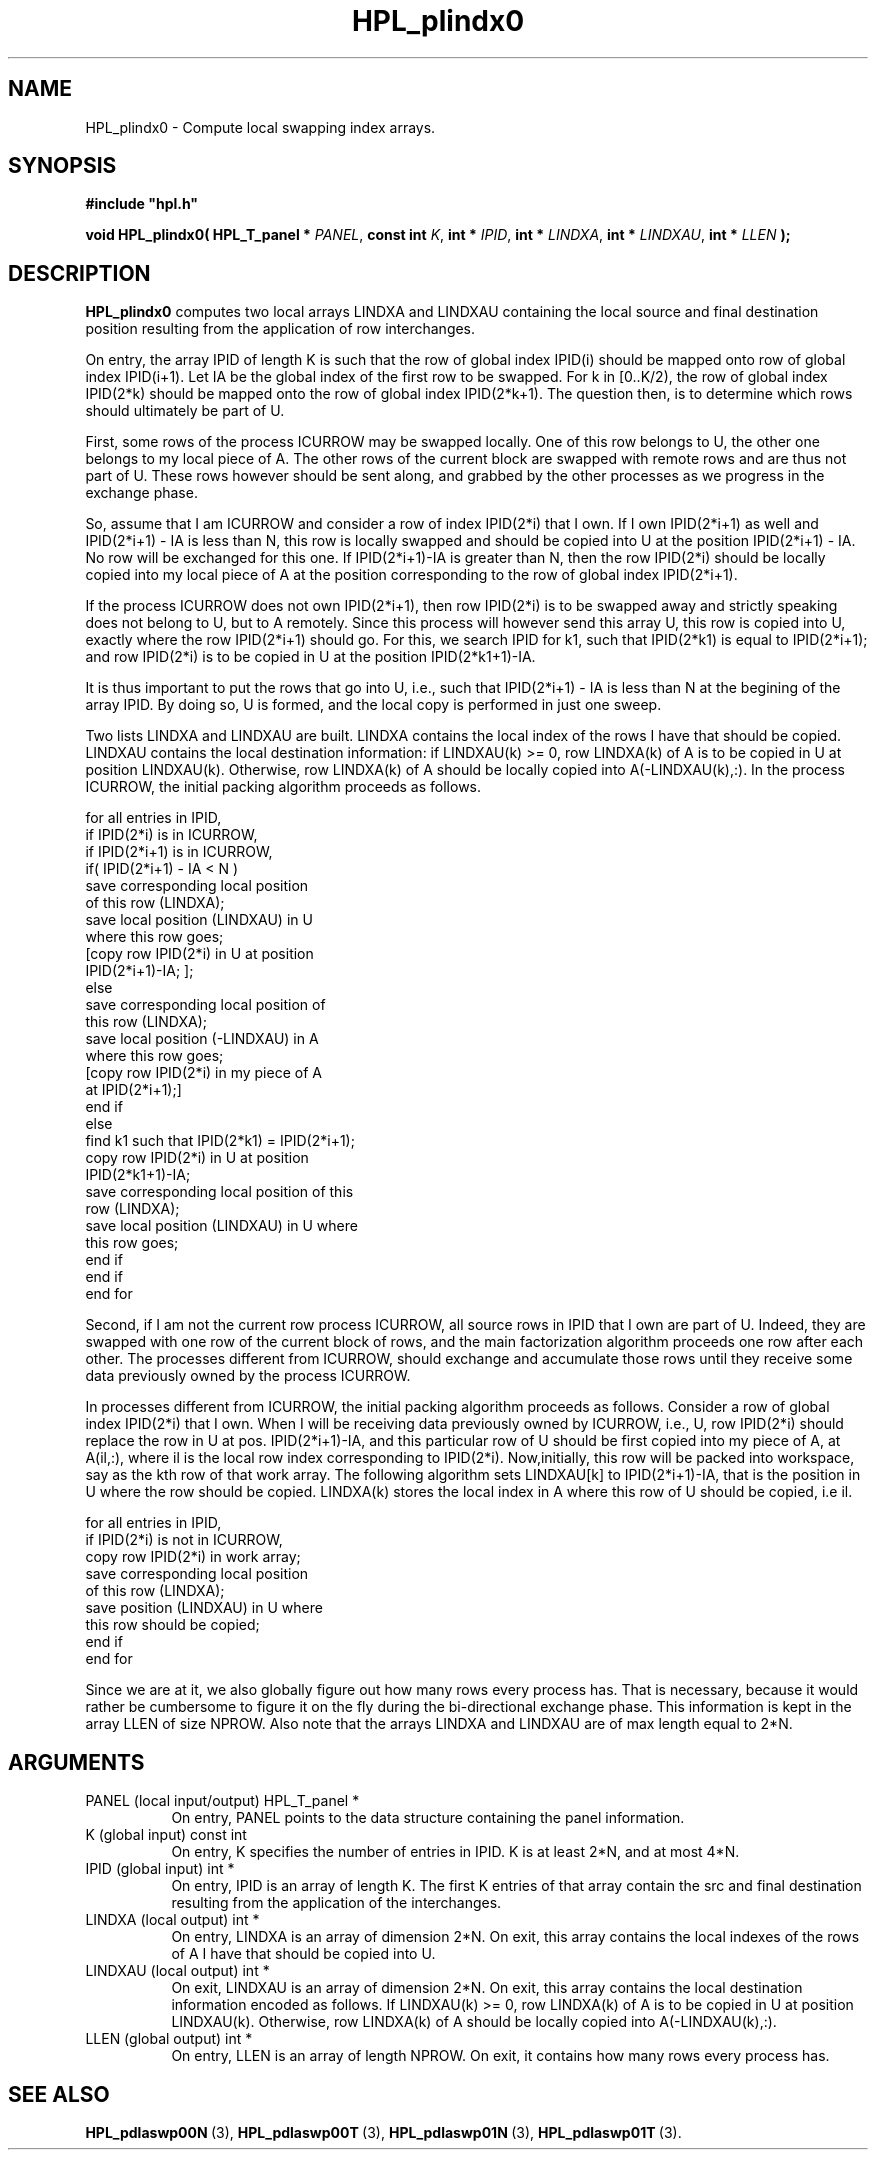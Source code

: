 .TH HPL_plindx0 3 "February 24, 2016" "HPL 2.2" "HPL Library Functions"
.SH NAME
HPL_plindx0 \- Compute local swapping index arrays.
.SH SYNOPSIS
\fB\&#include "hpl.h"\fR
 
\fB\&void\fR
\fB\&HPL_plindx0(\fR
\fB\&HPL_T_panel *\fR
\fI\&PANEL\fR,
\fB\&const int\fR
\fI\&K\fR,
\fB\&int *\fR
\fI\&IPID\fR,
\fB\&int *\fR
\fI\&LINDXA\fR,
\fB\&int *\fR
\fI\&LINDXAU\fR,
\fB\&int *\fR
\fI\&LLEN\fR
\fB\&);\fR
.SH DESCRIPTION
\fB\&HPL_plindx0\fR
computes two local arrays  LINDXA and  LINDXAU  containing
the  local  source and final destination position  resulting from the
application of row interchanges.
 
On entry, the array  IPID  of length K is such that the row of global
index  IPID(i)  should be mapped onto row of global index  IPID(i+1).
Let  IA  be the global index of the first row to be swapped. For k in
[0..K/2), the row of global index IPID(2*k) should be mapped onto the
row of global index  IPID(2*k+1).  The question then, is to determine
which rows should ultimately be part of U.
 
First, some rows of the process ICURROW  may be swapped locally.  One
of this row belongs to U, the other one belongs to my local  piece of
A.  The other  rows of the current block are swapped with remote rows
and are thus not part of U. These rows however should be sent  along,
and  grabbed by the other processes  as we  progress in the  exchange
phase.
 
So, assume that I am  ICURROW  and consider a row of index  IPID(2*i)
that I own. If I own IPID(2*i+1) as well and IPID(2*i+1) - IA is less
than N,  this row is locally swapped and should be copied into  U  at
the position IPID(2*i+1) - IA. No row will be exchanged for this one.
If IPID(2*i+1)-IA is greater than N, then the row IPID(2*i) should be
locally copied into my local piece of A at the position corresponding
to the row of global index IPID(2*i+1).
 
If the process  ICURROW does not own  IPID(2*i+1), then row IPID(2*i)
is to be swapped away and strictly speaking does not belong to U, but
to  A  remotely.  Since this  process will however send this array U,
this row is  copied into  U, exactly where the row IPID(2*i+1) should
go. For this, we search IPID for k1, such that IPID(2*k1) is equal to
IPID(2*i+1); and row  IPID(2*i) is to be copied in U  at the position
IPID(2*k1+1)-IA.
 
It is thus  important to put the rows that go into U, i.e., such that
IPID(2*i+1) - IA is less than N at the begining of the array IPID. By
doing so,  U  is formed, and the local copy  is performed in just one
sweep.
 
Two lists  LINDXA  and  LINDXAU are built.  LINDXA contains the local
index of the rows I have that should be copied. LINDXAU  contains the
local destination information: if LINDXAU(k) >= 0, row LINDXA(k) of A
is to be copied in U at position LINDXAU(k). Otherwise, row LINDXA(k)
of A should be locally copied into A(-LINDXAU(k),:).  In the  process
ICURROW, the initial packing algorithm proceeds as follows.
 
  for all entries in IPID,
     if IPID(2*i) is in ICURROW,
        if IPID(2*i+1) is in ICURROW,
           if( IPID(2*i+1) - IA < N )
            save corresponding local position
            of this row (LINDXA);
            save local position (LINDXAU) in U
            where this row goes;
            [copy row IPID(2*i) in U at position
            IPID(2*i+1)-IA; ];
           else
            save corresponding local position of
            this row (LINDXA);
            save local position (-LINDXAU) in A
            where this row goes;
            [copy row IPID(2*i) in my piece of A
            at IPID(2*i+1);]
           end if
        else
           find k1 such that IPID(2*k1) = IPID(2*i+1);
           copy row IPID(2*i) in U at position
           IPID(2*k1+1)-IA;
           save corresponding local position of this
           row (LINDXA);
           save local position (LINDXAU) in U where
           this row goes;
        end if
     end if
  end for
 
Second, if I am not the current row process  ICURROW, all source rows
in IPID that I own are part of U. Indeed,  they  are swapped with one
row  of  the  current  block  of rows,  and  the  main  factorization
algorithm proceeds one row after each other.  The processes different
from ICURROW,  should  exchange and accumulate  those rows until they
receive some data previously owned by the process ICURROW.
 
In processes different from  ICURROW,  the  initial packing algorithm
proceeds as follows.  Consider a row of global index IPID(2*i) that I
own. When I will be receiving data previously owned by ICURROW, i.e.,
U, row IPID(2*i) should  replace the row in U at pos. IPID(2*i+1)-IA,
and  this particular row of U should be first copied into my piece of
A, at A(il,:),  where  il is the  local row  index  corresponding  to
IPID(2*i). Now,initially, this row will be packed into workspace, say
as the kth row of  that  work array.  The  following  algorithm  sets
LINDXAU[k] to IPID(2*i+1)-IA, that is the position in U where the row
should be copied. LINDXA(k) stores the local index in  A  where  this
row of U should be copied, i.e il.
 
  for all entries in IPID,
     if IPID(2*i) is not in ICURROW,
        copy row IPID(2*i) in work array;
        save corresponding local position
        of this row (LINDXA);
        save position (LINDXAU) in U where
        this row should be copied;
     end if
  end for
 
Since we are at it, we also globally figure  out  how many rows every
process has. That is necessary, because it would rather be cumbersome
to  figure it on  the fly  during the  bi-directional exchange phase.
This information is kept in the array  LLEN  of size NPROW. Also note
that the arrays LINDXA and LINDXAU are of max length equal to 2*N.
.SH ARGUMENTS
.TP 8
PANEL   (local input/output)    HPL_T_panel *
On entry,  PANEL  points to the data structure containing the
panel information.
.TP 8
K       (global input)          const int
On entry, K specifies the number of entries in IPID.  K is at
least 2*N, and at most 4*N.
.TP 8
IPID    (global input)          int *
On entry,  IPID  is an array of length K. The first K entries
of that array contain the src and final destination resulting
from the application of the interchanges.
.TP 8
LINDXA  (local output)          int *
On entry, LINDXA  is an array of dimension 2*N. On exit, this
array contains the local indexes of the rows of A I have that
should be copied into U.
.TP 8
LINDXAU (local output)          int *
On exit, LINDXAU  is an array of dimension 2*N. On exit, this
array contains  the local destination  information encoded as
follows.  If LINDXAU(k) >= 0, row  LINDXA(k)  of A  is  to be
copied in U at position LINDXAU(k).  Otherwise, row LINDXA(k)
of A should be locally copied into A(-LINDXAU(k),:).
.TP 8
LLEN    (global output)         int *
On entry,  LLEN  is  an array  of length  NPROW.  On exit, it
contains how many rows every process has.
.SH SEE ALSO
.BR HPL_pdlaswp00N \ (3),
.BR HPL_pdlaswp00T \ (3),
.BR HPL_pdlaswp01N \ (3),
.BR HPL_pdlaswp01T \ (3).
